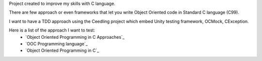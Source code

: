 Project created to improve my skills with C language.

There are few approach or even frameworks that let you write Object Oriented code in Standard C language (C99).

I want to have a TDD approach using the Ceedling project which embed Unity testing framework, OCMock, CException.

Here is a list of the approach I want to test:
 * `Object Oriented Programming in C Approaches`_
 * `OOC Programming language`_
 * `Object Oriented Programming in C`_ 



.. OOC Programming language_: http://ooc-lang.org/
.. Object Oriented Programming in C_: http://www.cs.rit.edu/~ats/books/ooc.pdf
.. Object Oriented Programming in C Approaches_: http://home.comcast.net/~fbui/OOC.html